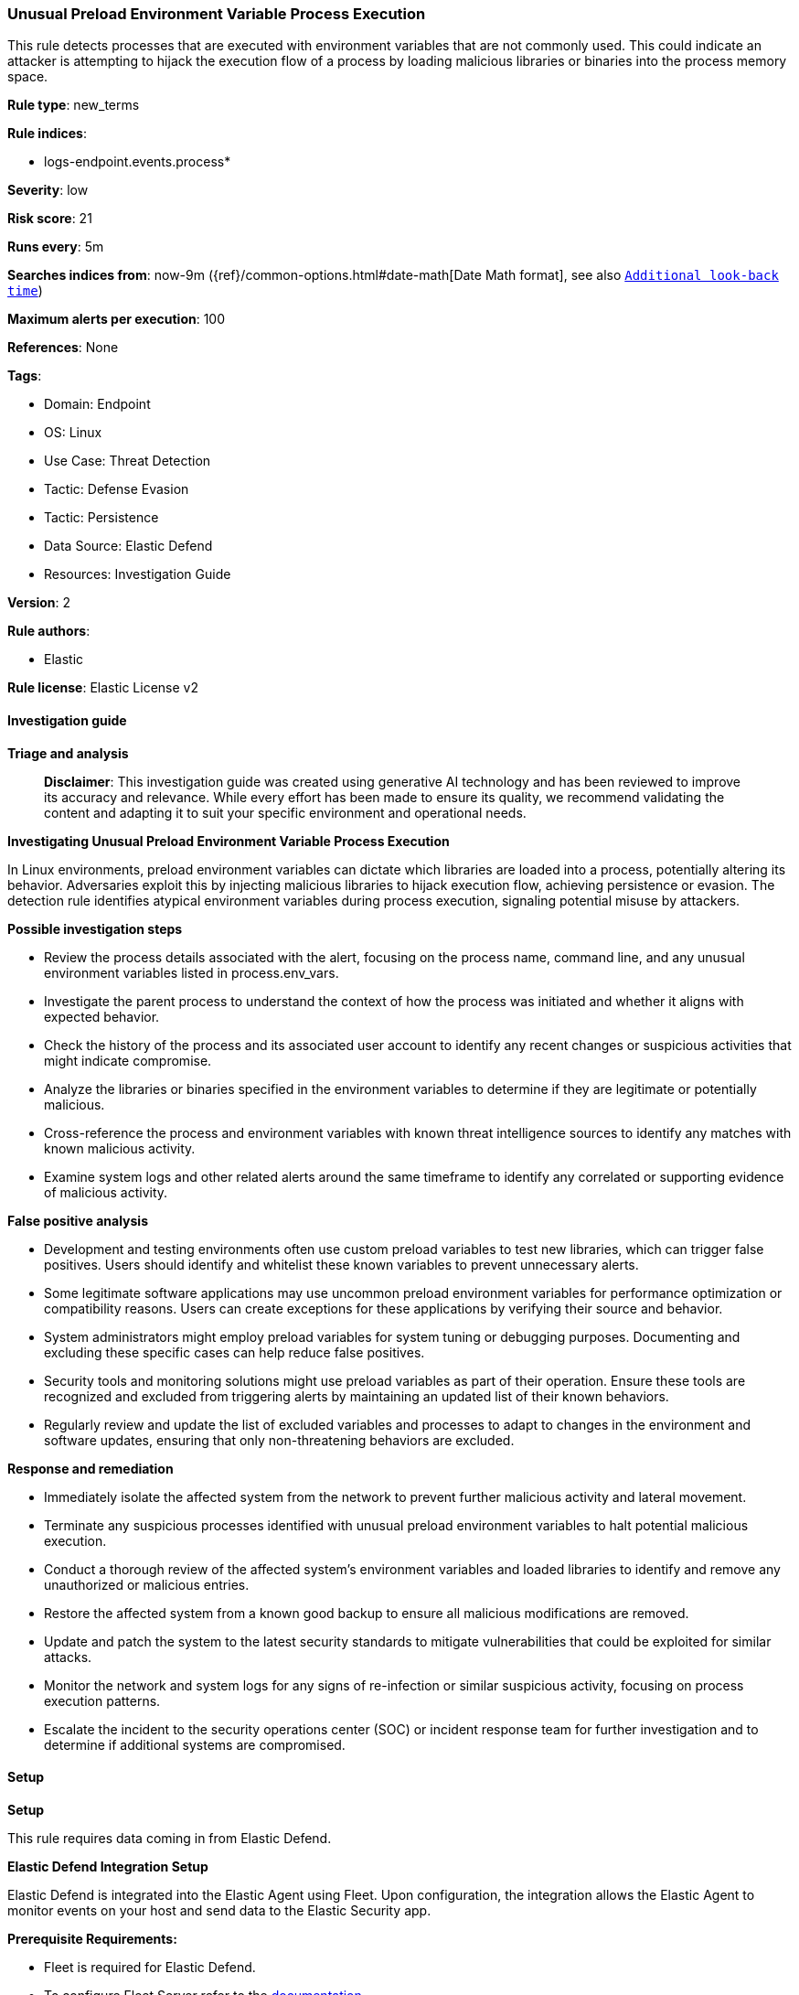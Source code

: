 [[prebuilt-rule-8-14-21-unusual-preload-environment-variable-process-execution]]
=== Unusual Preload Environment Variable Process Execution

This rule detects processes that are executed with environment variables that are not commonly used. This could indicate an attacker is attempting to hijack the execution flow of a process by loading malicious libraries or binaries into the process memory space.

*Rule type*: new_terms

*Rule indices*: 

* logs-endpoint.events.process*

*Severity*: low

*Risk score*: 21

*Runs every*: 5m

*Searches indices from*: now-9m ({ref}/common-options.html#date-math[Date Math format], see also <<rule-schedule, `Additional look-back time`>>)

*Maximum alerts per execution*: 100

*References*: None

*Tags*: 

* Domain: Endpoint
* OS: Linux
* Use Case: Threat Detection
* Tactic: Defense Evasion
* Tactic: Persistence
* Data Source: Elastic Defend
* Resources: Investigation Guide

*Version*: 2

*Rule authors*: 

* Elastic

*Rule license*: Elastic License v2


==== Investigation guide



*Triage and analysis*


> **Disclaimer**:
> This investigation guide was created using generative AI technology and has been reviewed to improve its accuracy and relevance. While every effort has been made to ensure its quality, we recommend validating the content and adapting it to suit your specific environment and operational needs.


*Investigating Unusual Preload Environment Variable Process Execution*


In Linux environments, preload environment variables can dictate which libraries are loaded into a process, potentially altering its behavior. Adversaries exploit this by injecting malicious libraries to hijack execution flow, achieving persistence or evasion. The detection rule identifies atypical environment variables during process execution, signaling potential misuse by attackers.


*Possible investigation steps*


- Review the process details associated with the alert, focusing on the process name, command line, and any unusual environment variables listed in process.env_vars.
- Investigate the parent process to understand the context of how the process was initiated and whether it aligns with expected behavior.
- Check the history of the process and its associated user account to identify any recent changes or suspicious activities that might indicate compromise.
- Analyze the libraries or binaries specified in the environment variables to determine if they are legitimate or potentially malicious.
- Cross-reference the process and environment variables with known threat intelligence sources to identify any matches with known malicious activity.
- Examine system logs and other related alerts around the same timeframe to identify any correlated or supporting evidence of malicious activity.


*False positive analysis*


- Development and testing environments often use custom preload variables to test new libraries, which can trigger false positives. Users should identify and whitelist these known variables to prevent unnecessary alerts.
- Some legitimate software applications may use uncommon preload environment variables for performance optimization or compatibility reasons. Users can create exceptions for these applications by verifying their source and behavior.
- System administrators might employ preload variables for system tuning or debugging purposes. Documenting and excluding these specific cases can help reduce false positives.
- Security tools and monitoring solutions might use preload variables as part of their operation. Ensure these tools are recognized and excluded from triggering alerts by maintaining an updated list of their known behaviors.
- Regularly review and update the list of excluded variables and processes to adapt to changes in the environment and software updates, ensuring that only non-threatening behaviors are excluded.


*Response and remediation*


- Immediately isolate the affected system from the network to prevent further malicious activity and lateral movement.
- Terminate any suspicious processes identified with unusual preload environment variables to halt potential malicious execution.
- Conduct a thorough review of the affected system's environment variables and loaded libraries to identify and remove any unauthorized or malicious entries.
- Restore the affected system from a known good backup to ensure all malicious modifications are removed.
- Update and patch the system to the latest security standards to mitigate vulnerabilities that could be exploited for similar attacks.
- Monitor the network and system logs for any signs of re-infection or similar suspicious activity, focusing on process execution patterns.
- Escalate the incident to the security operations center (SOC) or incident response team for further investigation and to determine if additional systems are compromised.

==== Setup



*Setup*


This rule requires data coming in from Elastic Defend.


*Elastic Defend Integration Setup*

Elastic Defend is integrated into the Elastic Agent using Fleet. Upon configuration, the integration allows the Elastic Agent to monitor events on your host and send data to the Elastic Security app.


*Prerequisite Requirements:*

- Fleet is required for Elastic Defend.
- To configure Fleet Server refer to the https://www.elastic.co/guide/en/fleet/current/fleet-server.html[documentation].


*The following steps should be executed in order to add the Elastic Defend integration on a Linux System:*

- Go to the Kibana home page and click "Add integrations".
- In the query bar, search for "Elastic Defend" and select the integration to see more details about it.
- Click "Add Elastic Defend".
- Configure the integration name and optionally add a description.
- Select the type of environment you want to protect, either "Traditional Endpoints" or "Cloud Workloads".
- Select a configuration preset. Each preset comes with different default settings for Elastic Agent, you can further customize these later by configuring the Elastic Defend integration policy. https://www.elastic.co/guide/en/security/current/configure-endpoint-integration-policy.html[Helper guide].
- We suggest selecting "Complete EDR (Endpoint Detection and Response)" as a configuration setting, that provides "All events; all preventions"
- Enter a name for the agent policy in "New agent policy name". If other agent policies already exist, you can click the "Existing hosts" tab and select an existing policy instead.
For more details on Elastic Agent configuration settings, refer to the https://www.elastic.co/guide/en/fleet/8.10/agent-policy.html[helper guide].
- Click "Save and Continue".
- To complete the integration, select "Add Elastic Agent to your hosts" and continue to the next section to install the Elastic Agent on your hosts.
For more details on Elastic Defend refer to the https://www.elastic.co/guide/en/security/current/install-endpoint.html[helper guide].

Elastic Defend integration does not collect environment variable logging by default.
In order to capture this behavior, this rule requires a specific configuration option set within the advanced settings of the Elastic Defend integration.
 #### To set up environment variable capture for an Elastic Agent policy:
- Go to “Security → Manage → Policies”.
- Select an “Elastic Agent policy”.
- Click “Show advanced settings”.
- Scroll down or search for “linux.advanced.capture_env_vars”.
- Enter the names of environment variables you want to capture, separated by commas.
- For this rule the linux.advanced.capture_env_vars variable should be set to "LD_PRELOAD,LD_LIBRARY_PATH".
- Click “Save”.
After saving the integration change, the Elastic Agents running this policy will be updated and the rule will function properly.
For more information on capturing environment variables refer to the https://www.elastic.co/guide/en/security/current/environment-variable-capture.html[helper guide].


==== Rule query


[source, js]
----------------------------------
event.category:process and host.os.type:linux and event.type:start and event.action:exec and process.env_vars:*

----------------------------------

*Framework*: MITRE ATT&CK^TM^

* Tactic:
** Name: Defense Evasion
** ID: TA0005
** Reference URL: https://attack.mitre.org/tactics/TA0005/
* Technique:
** Name: Hijack Execution Flow
** ID: T1574
** Reference URL: https://attack.mitre.org/techniques/T1574/
* Sub-technique:
** Name: Dynamic Linker Hijacking
** ID: T1574.006
** Reference URL: https://attack.mitre.org/techniques/T1574/006/
* Tactic:
** Name: Persistence
** ID: TA0003
** Reference URL: https://attack.mitre.org/tactics/TA0003/
* Technique:
** Name: Hijack Execution Flow
** ID: T1574
** Reference URL: https://attack.mitre.org/techniques/T1574/
* Sub-technique:
** Name: Dynamic Linker Hijacking
** ID: T1574.006
** Reference URL: https://attack.mitre.org/techniques/T1574/006/
